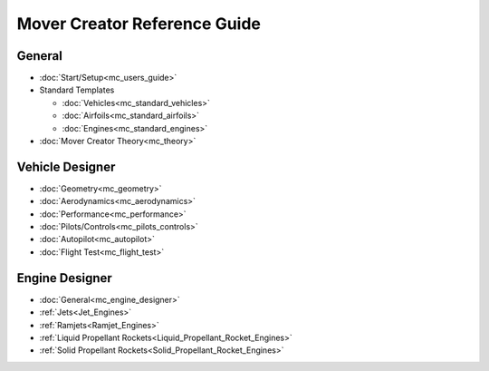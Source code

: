 .. ****************************************************************************
.. CUI//REL TO USA ONLY
..
.. The Advanced Framework for Simulation, Integration, and Modeling (AFSIM)
..
.. The use, dissemination or disclosure of data in this file is subject to
.. limitation or restriction. See accompanying README and LICENSE for details.
.. ****************************************************************************

Mover Creator Reference Guide
+++++++++++++++++++++++++++++

General
=======

* :doc:`Start/Setup<mc_users_guide>`
* Standard Templates

  - :doc:`Vehicles<mc_standard_vehicles>`
  - :doc:`Airfoils<mc_standard_airfoils>`
  - :doc:`Engines<mc_standard_engines>`
* :doc:`Mover Creator Theory<mc_theory>`


Vehicle Designer
================

* :doc:`Geometry<mc_geometry>`
* :doc:`Aerodynamics<mc_aerodynamics>`
* :doc:`Performance<mc_performance>`
* :doc:`Pilots/Controls<mc_pilots_controls>`
* :doc:`Autopilot<mc_autopilot>`
* :doc:`Flight Test<mc_flight_test>`


Engine Designer
===============
* :doc:`General<mc_engine_designer>`
* :ref:`Jets<Jet_Engines>`
* :ref:`Ramjets<Ramjet_Engines>`
* :ref:`Liquid Propellant Rockets<Liquid_Propellant_Rocket_Engines>`
* :ref:`Solid Propellant Rockets<Solid_Propellant_Rocket_Engines>`
